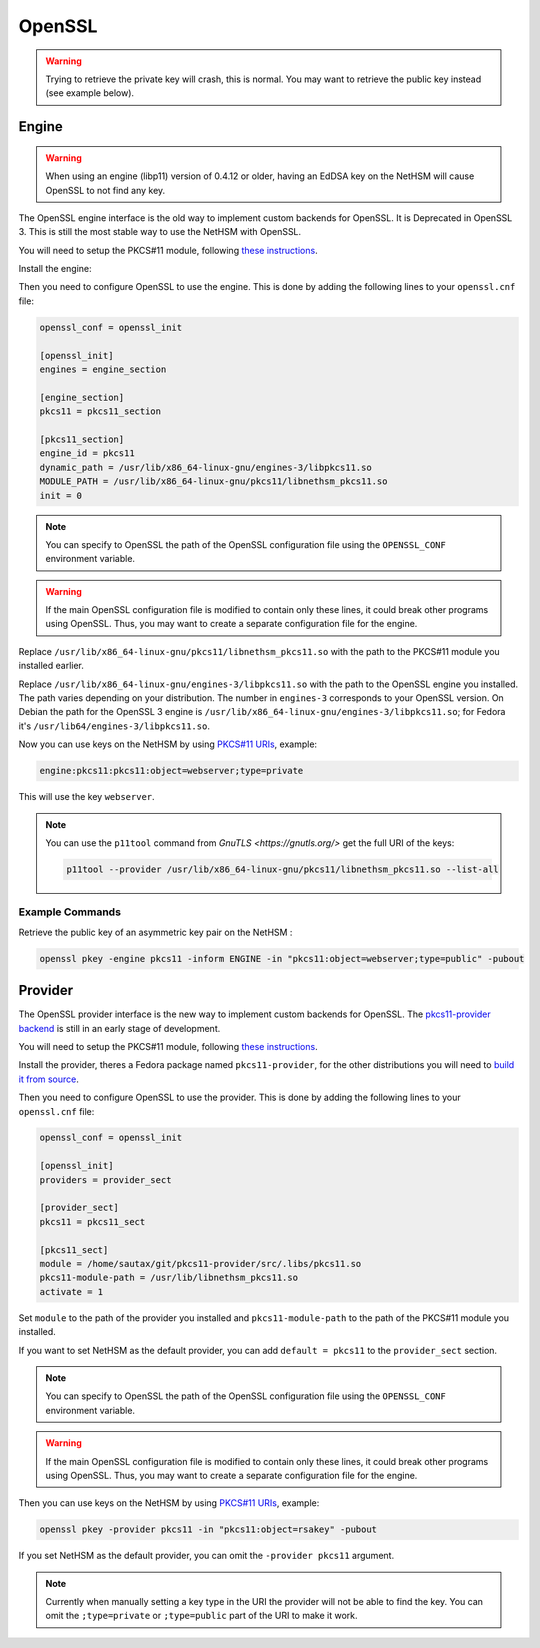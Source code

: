 OpenSSL
=======


.. warning:: 
  Trying to retrieve the private key will crash, this is normal. You may want to retrieve the public key instead (see example below).

Engine
------

.. warning:: 
  When using an engine (libp11) version of 0.4.12 or older, having an EdDSA key on the NetHSM will cause OpenSSL to not find any key.

The OpenSSL engine interface is the old way to implement custom backends for OpenSSL. It is Deprecated in OpenSSL 3. This is still the most stable way to use the NetHSM with OpenSSL.

You will need to setup the PKCS#11 module, following `these instructions <pkcs11-setup.html>`__.

Install the engine:

.. tabs:: 
  .. tab:: Debian/Ubuntu

    .. code-block:: bash

        apt install libengine-pkcs11-openssl
  
  .. tab:: Fedora

    .. code-block:: bash

        dnf install openssl-pkcs11
  
  .. tab:: Arch Linux

    .. code-block:: bash

        pacman -S libp11

Then you need to configure OpenSSL to use the engine. This is done by adding the following lines to your ``openssl.cnf`` file:

.. code-block:: ini

  openssl_conf = openssl_init

  [openssl_init]
  engines = engine_section

  [engine_section]
  pkcs11 = pkcs11_section

  [pkcs11_section]
  engine_id = pkcs11
  dynamic_path = /usr/lib/x86_64-linux-gnu/engines-3/libpkcs11.so
  MODULE_PATH = /usr/lib/x86_64-linux-gnu/pkcs11/libnethsm_pkcs11.so
  init = 0

.. note:: 
  You can specify to OpenSSL the path of the OpenSSL configuration file using the ``OPENSSL_CONF`` environment variable.

.. warning:: 
  If the main OpenSSL configuration file is modified to contain only these lines, it could break other programs using OpenSSL. Thus, you may want to create a separate configuration file for the engine.

Replace ``/usr/lib/x86_64-linux-gnu/pkcs11/libnethsm_pkcs11.so`` with the path to the PKCS#11 module you installed earlier.

Replace ``/usr/lib/x86_64-linux-gnu/engines-3/libpkcs11.so`` with the path to the OpenSSL engine you installed. The path varies depending on your distribution. The number in ``engines-3`` corresponds to your OpenSSL version. On Debian the path for the OpenSSL 3 engine is ``/usr/lib/x86_64-linux-gnu/engines-3/libpkcs11.so``; for Fedora it's ``/usr/lib64/engines-3/libpkcs11.so``.

Now you can use keys on the NetHSM by using `PKCS#11 URIs <https://www.rfc-editor.org/rfc/rfc7512>`__, example:

.. code-block:: 

  engine:pkcs11:pkcs11:object=webserver;type=private

This will use the key ``webserver``.

.. note:: 
  You can use the ``p11tool`` command from `GnuTLS <https://gnutls.org/>` get the full URI of the keys: 

  .. code-block:: bash

    p11tool --provider /usr/lib/x86_64-linux-gnu/pkcs11/libnethsm_pkcs11.so --list-all

Example Commands
~~~~~~~~~~~~~~~~

Retrieve the public key of an asymmetric key pair on the NetHSM :

.. code-block:: bash

  openssl pkey -engine pkcs11 -inform ENGINE -in "pkcs11:object=webserver;type=public" -pubout


Provider
--------

The OpenSSL provider interface is the new way to implement custom backends for OpenSSL. The `pkcs11-provider backend <https://github.com/latchset/pkcs11-provider>`__ is still in an early stage of development.

You will need to setup the PKCS#11 module, following `these instructions <pkcs11-setup.html>`__.

Install the provider, theres a Fedora package named ``pkcs11-provider``, for the other distributions you will need to `build it from source <https://github.com/latchset/pkcs11-provider/blob/main/BUILD.md>`__.

Then you need to configure OpenSSL to use the provider. This is done by adding the following lines to your ``openssl.cnf`` file:

.. code-block:: ini

  openssl_conf = openssl_init

  [openssl_init]
  providers = provider_sect

  [provider_sect]
  pkcs11 = pkcs11_sect

  [pkcs11_sect]
  module = /home/sautax/git/pkcs11-provider/src/.libs/pkcs11.so
  pkcs11-module-path = /usr/lib/libnethsm_pkcs11.so
  activate = 1

Set ``module`` to the path of the provider you installed and ``pkcs11-module-path`` to the path of the PKCS#11 module you installed.

If you want to set NetHSM as the default provider, you can add ``default = pkcs11`` to the ``provider_sect`` section.

.. note:: 
  You can specify to OpenSSL the path of the OpenSSL configuration file using the ``OPENSSL_CONF`` environment variable.


.. warning:: 
  If the main OpenSSL configuration file is modified to contain only these lines, it could break other programs using OpenSSL. Thus, you may want to create a separate configuration file for the engine.

Then you can use keys on the NetHSM by using `PKCS#11 URIs <https://www.rfc-editor.org/rfc/rfc7512>`__, example:

.. code-block:: bash

  openssl pkey -provider pkcs11 -in "pkcs11:object=rsakey" -pubout

If you set NetHSM as the default provider, you can omit the ``-provider pkcs11`` argument.

.. note:: 
  Currently when manually setting a key type in the URI the provider will not be able to find the key. You can omit the ``;type=private`` or ``;type=public`` part of the URI to make it work.

